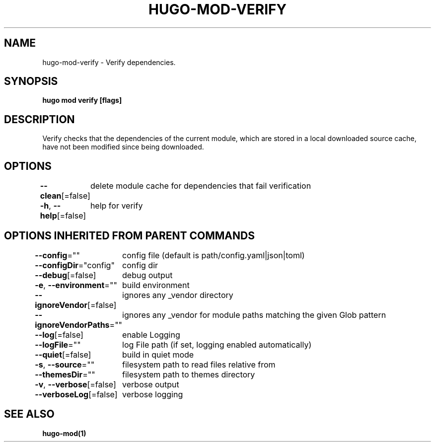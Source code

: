 .nh
.TH "HUGO\-MOD\-VERIFY" "1" "Mar 2021" "Hugo 0.80.0" "Hugo Manual"

.SH NAME
.PP
hugo\-mod\-verify \- Verify dependencies.


.SH SYNOPSIS
.PP
\fBhugo mod verify [flags]\fP


.SH DESCRIPTION
.PP
Verify checks that the dependencies of the current module, which are stored in a local downloaded source cache, have not been modified since being downloaded.


.SH OPTIONS
.PP
\fB\-\-clean\fP[=false]
	delete module cache for dependencies that fail verification

.PP
\fB\-h\fP, \fB\-\-help\fP[=false]
	help for verify


.SH OPTIONS INHERITED FROM PARENT COMMANDS
.PP
\fB\-\-config\fP=""
	config file (default is path/config.yaml|json|toml)

.PP
\fB\-\-configDir\fP="config"
	config dir

.PP
\fB\-\-debug\fP[=false]
	debug output

.PP
\fB\-e\fP, \fB\-\-environment\fP=""
	build environment

.PP
\fB\-\-ignoreVendor\fP[=false]
	ignores any \_vendor directory

.PP
\fB\-\-ignoreVendorPaths\fP=""
	ignores any \_vendor for module paths matching the given Glob pattern

.PP
\fB\-\-log\fP[=false]
	enable Logging

.PP
\fB\-\-logFile\fP=""
	log File path (if set, logging enabled automatically)

.PP
\fB\-\-quiet\fP[=false]
	build in quiet mode

.PP
\fB\-s\fP, \fB\-\-source\fP=""
	filesystem path to read files relative from

.PP
\fB\-\-themesDir\fP=""
	filesystem path to themes directory

.PP
\fB\-v\fP, \fB\-\-verbose\fP[=false]
	verbose output

.PP
\fB\-\-verboseLog\fP[=false]
	verbose logging


.SH SEE ALSO
.PP
\fBhugo\-mod(1)\fP
